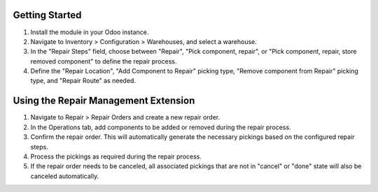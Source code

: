 Getting Started
===============

1. Install the module in your Odoo instance.

2. Navigate to Inventory > Configuration > Warehouses, and select a warehouse.

3. In the "Repair Steps" field, choose between "Repair", "Pick component, repair", or "Pick component, repair, store removed component" to define the repair process.

4. Define the "Repair Location", "Add Component to Repair" picking type, "Remove component from Repair" picking type, and "Repair Route" as needed.

Using the Repair Management Extension
=====================================

1. Navigate to Repair > Repair Orders and create a new repair order.

2. In the Operations tab, add components to be added or removed during the repair process.

3. Confirm the repair order. This will automatically generate the necessary pickings based on the configured repair steps.

4. Process the pickings as required during the repair process.

5. If the repair order needs to be canceled, all associated pickings that are not in "cancel" or "done" state will also be canceled automatically.
